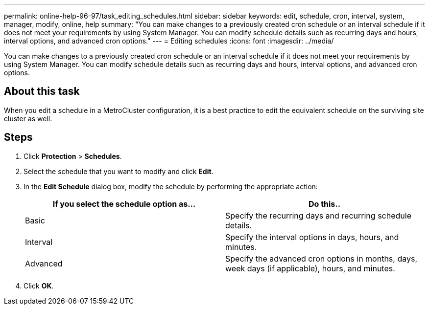 ---
permalink: online-help-96-97/task_editing_schedules.html
sidebar: sidebar
keywords: edit, schedule, cron, interval, system, manager, modify, online, help
summary: "You can make changes to a previously created cron schedule or an interval schedule if it does not meet your requirements by using System Manager. You can modify schedule details such as recurring days and hours, interval options, and advanced cron options."
---
= Editing schedules
:icons: font
:imagesdir: ../media/

[.lead]
You can make changes to a previously created cron schedule or an interval schedule if it does not meet your requirements by using System Manager. You can modify schedule details such as recurring days and hours, interval options, and advanced cron options.

== About this task

When you edit a schedule in a MetroCluster configuration, it is a best practice to edit the equivalent schedule on the surviving site cluster as well.

== Steps

. Click *Protection* > *Schedules*.
. Select the schedule that you want to modify and click *Edit*.
. In the *Edit Schedule* dialog box, modify the schedule by performing the appropriate action:
+
[options="header"]
|===
| If you select the schedule option as...| Do this..
a|
Basic
a|
Specify the recurring days and recurring schedule details.
a|
Interval
a|
Specify the interval options in days, hours, and minutes.
a|
Advanced
a|
Specify the advanced cron options in months, days, week days (if applicable), hours, and minutes.
|===

. Click *OK*.

